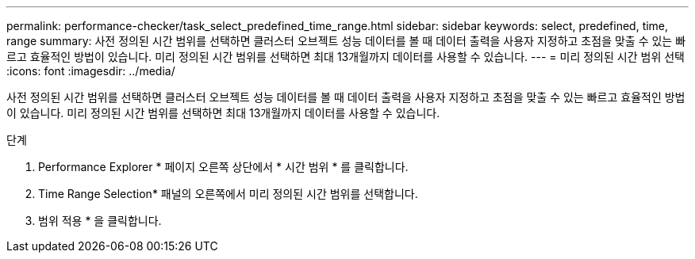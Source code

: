 ---
permalink: performance-checker/task_select_predefined_time_range.html 
sidebar: sidebar 
keywords: select, predefined, time, range 
summary: 사전 정의된 시간 범위를 선택하면 클러스터 오브젝트 성능 데이터를 볼 때 데이터 출력을 사용자 지정하고 초점을 맞출 수 있는 빠르고 효율적인 방법이 있습니다. 미리 정의된 시간 범위를 선택하면 최대 13개월까지 데이터를 사용할 수 있습니다. 
---
= 미리 정의된 시간 범위 선택
:icons: font
:imagesdir: ../media/


[role="lead"]
사전 정의된 시간 범위를 선택하면 클러스터 오브젝트 성능 데이터를 볼 때 데이터 출력을 사용자 지정하고 초점을 맞출 수 있는 빠르고 효율적인 방법이 있습니다. 미리 정의된 시간 범위를 선택하면 최대 13개월까지 데이터를 사용할 수 있습니다.

.단계
. Performance Explorer * 페이지 오른쪽 상단에서 * 시간 범위 * 를 클릭합니다.
. Time Range Selection* 패널의 오른쪽에서 미리 정의된 시간 범위를 선택합니다.
. 범위 적용 * 을 클릭합니다.

